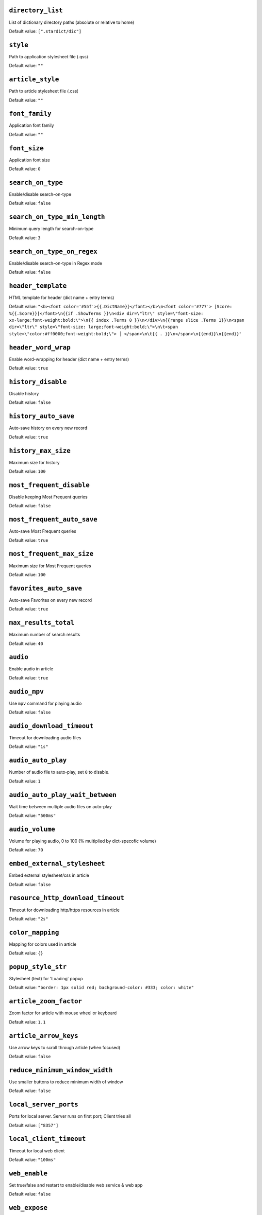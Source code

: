 ``directory_list``
------------------
List of dictionary directory paths (absolute or relative to home)

Default value: ``[".stardict/dic"]``

``style``
---------
Path to application stylesheet file (.qss)

Default value: ``""``

``article_style``
-----------------
Path to article stylesheet file (.css)

Default value: ``""``

``font_family``
---------------
Application font family

Default value: ``""``

``font_size``
-------------
Application font size

Default value: ``0``

``search_on_type``
------------------
Enable/disable search-on-type

Default value: ``false``

``search_on_type_min_length``
-----------------------------
Minimum query length for search-on-type

Default value: ``3``

``search_on_type_on_regex``
---------------------------
Enable/disable search-on-type in Regex mode

Default value: ``false``

``header_template``
-------------------
HTML template for header (dict name + entry terms)

Default value: ``"<b><font color='#55f'>{{.DictName}}</font></b>\n<font color='#777'> [Score: %{{.Score}}]</font>\n{{if .ShowTerms }}\n<div dir=\"ltr\" style=\"font-size: xx-large;font-weight:bold;\">\n{{ index .Terms 0 }}\n</div>\n{{range slice .Terms 1}}\n<span dir=\"ltr\" style=\"font-size: large;font-weight:bold;\">\n\t<span style=\"color:#ff0000;font-weight:bold;\"> │ </span>\n\t{{ . }}\n</span>\n{{end}}\n{{end}}"``

``header_word_wrap``
--------------------
Enable word-wrapping for header (dict name + entry terms)

Default value: ``true``

``history_disable``
-------------------
Disable history

Default value: ``false``

``history_auto_save``
---------------------
Auto-save history on every new record

Default value: ``true``

``history_max_size``
--------------------
Maximum size for history

Default value: ``100``

``most_frequent_disable``
-------------------------
Disable keeping Most Frequent queries

Default value: ``false``

``most_frequent_auto_save``
---------------------------
Auto-save Most Frequent queries

Default value: ``true``

``most_frequent_max_size``
--------------------------
Maximum size for Most Frequent queries

Default value: ``100``

``favorites_auto_save``
-----------------------
Auto-save Favorites on every new record

Default value: ``true``

``max_results_total``
---------------------
Maximum number of search results

Default value: ``40``

``audio``
---------
Enable audio in article

Default value: ``true``

``audio_mpv``
-------------
Use ``mpv`` command for playing audio

Default value: ``false``

``audio_download_timeout``
--------------------------
Timeout for downloading audio files

Default value: ``"1s"``

``audio_auto_play``
-------------------
Number of audio file to auto-play, set ``0`` to disable.

Default value: ``1``

``audio_auto_play_wait_between``
--------------------------------
Wait time between multiple audio files on auto-play

Default value: ``"500ms"``

``audio_volume``
----------------
Volume for playing audio, 0 to 100 (% multiplied by dict-specofic volume)

Default value: ``70``

``embed_external_stylesheet``
-----------------------------
Embed external stylesheet/css in article

Default value: ``false``

``resource_http_download_timeout``
----------------------------------
Timeout for downloading http/https resources in article

Default value: ``"2s"``

``color_mapping``
-----------------
Mapping for colors used in article

Default value: ``{}``

``popup_style_str``
-------------------
Stylesheet (text) for 'Loading' popup

Default value: ``"border: 1px solid red; background-color: #333; color: white"``

``article_zoom_factor``
-----------------------
Zoom factor for article with mouse wheel or keyboard

Default value: ``1.1``

``article_arrow_keys``
----------------------
Use arrow keys to scroll through article (when focused)

Default value: ``false``

``reduce_minimum_window_width``
-------------------------------
Use smaller buttons to reduce minimum width of window

Default value: ``false``

``local_server_ports``
----------------------
Ports for local server. Server runs on first port; Client tries all

Default value: ``["8357"]``

``local_client_timeout``
------------------------
Timeout for local web client

Default value: ``"100ms"``

``web_enable``
--------------
Set true/false and restart to enable/disable web service & web app

Default value: ``false``

``web_expose``
--------------
Expose web service & web app to outside (otherwise only available to 127.0.0.1)

Default value: ``false``

``web_search_on_type``
----------------------
Web: Enable/disable search-on-type

Default value: ``false``

``web_search_on_type_min_length``
---------------------------------
Web: Minimum query length for search-on-type

Default value: ``3``

``web_search_on_type_on_regex``
-------------------------------
Web: Enable/disable search-on-type in Regex mode

Default value: ``false``

``web_show_powered_by``
-----------------------
Show 'Powered By ...' footer in web.

Default value: ``true``

``search_worker_count``
-----------------------
The number of workers / goroutines used for search

Default value: ``8``

``search_timeout``
------------------
Timeout for search on each dictionary. Only works if ``search_worker_count > 1``

Default value: ``"5s"``

``logging: no_color``
---------------------
Disable log colors

Default value: ``false``

``logging: level``
------------------
Log level

Default value: ``""``

